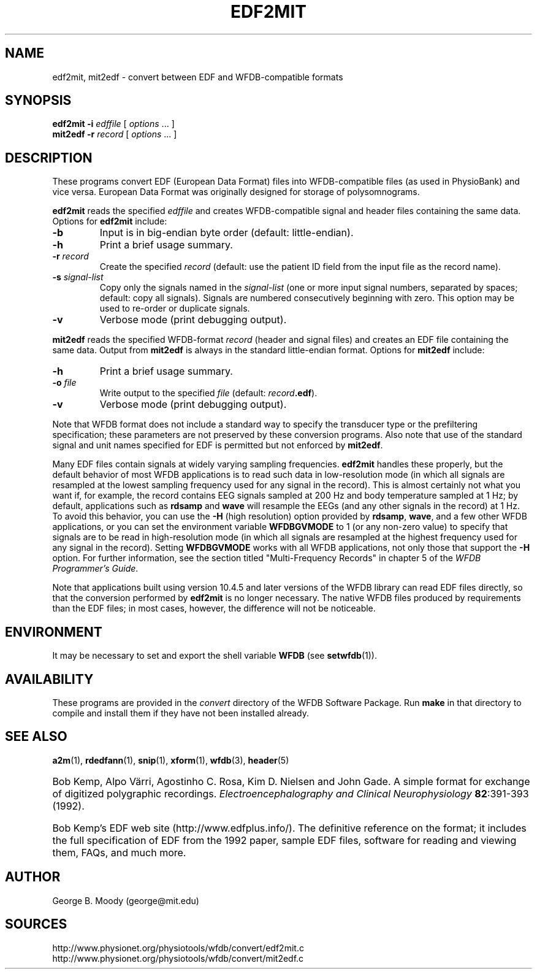 .TH EDF2MIT 1  "23 August 2006" "WFDB 10.4.5" "WFDB Applications Guide"
.SH NAME
edf2mit, mit2edf \- convert between EDF and WFDB-compatible formats
.SH SYNOPSIS
\fBedf2mit -i\fR \fIedffile\fR [ \fIoptions\fR ... ]
.br
\fBmit2edf -r\fR \fIrecord\fR [ \fIoptions\fR ... ]
.SH DESCRIPTION
.PP
These programs convert EDF (European Data Format) files into
WFDB-compatible files (as used in PhysioBank) and vice versa.  European
Data Format was originally designed for storage of polysomnograms.
.PP
\fBedf2mit\fR reads the specified \fIedffile\fR and creates WFDB-compatible
signal and header files containing the same data. Options for
\fBedf2mit\fR include:
.TP
\fB-b\fR
Input is in big-endian byte order (default: little-endian).
.TP
\fB-h\fR
Print a brief usage summary.
.TP
\fB-r\fR \fIrecord\fR
Create the specified \fIrecord\fR (default: use the patient ID field from
the input file as the record name).
.TP
\fB-s\fR \fIsignal-list\fR
Copy only the signals named in the \fIsignal-list\fR (one or more input signal
numbers, separated by spaces;  default: copy all signals).  Signals are
numbered consecutively beginning with zero.  This option may be used to
re-order or duplicate signals.
.TP
\fB-v\fR
Verbose mode (print debugging output).
.PP
\fBmit2edf\fR reads the specified WFDB-format \fIrecord\fR (header and signal
files) and creates an EDF file containing the same data.   Output from
\fBmit2edf\fR is always in the standard little-endian format.  Options for
\fBmit2edf\fR include:
.TP
\fB-h\fR
Print a brief usage summary.
.TP
\fB-o\fR \fIfile\fR
Write output to the specified \fIfile\fR (default: \fIrecord\fR\fB.edf\fR).
.TP
\fB-v\fR
Verbose mode (print debugging output).

.PP
Note that WFDB format does not include a standard way to specify the
transducer type or the prefiltering specification; these parameters are
not preserved by these conversion programs.  Also note that use of the standard
signal and unit names specified for EDF is permitted but not enforced by
\fBmit2edf\fR.

.PP
Many EDF files contain signals at widely varying sampling frequencies.
\fBedf2mit\fR handles these properly, but the default behavior of most
WFDB applications is to read such data in low-resolution mode (in which
all signals are resampled at the lowest sampling frequency used for any
signal in the record).  This is almost certainly not what you want if, for
example, the record contains EEG signals sampled at 200 Hz and body temperature
sampled at 1 Hz;  by default, applications such as \fBrdsamp\fR and \fBwave\fR
will resample the EEGs (and any other signals in the record) at 1 Hz.  To
avoid this behavior, you can use the \fB-H\fR (high resolution) option provided
by \fBrdsamp\fR, \fBwave\fR, and a few other WFDB applications, or you can
set the environment variable \fBWFDBGVMODE\fR to 1 (or any non-zero value) to
specify that signals are to be read in high-resolution mode (in which all
signals are resampled at the highest frequency used for any signal in the
record).  Setting \fBWFDBGVMODE\fR works with all WFDB applications, not only
those that support the \fB-H\fR option.  For further information, see the
section titled "Multi-Frequency Records" in chapter 5 of
the \fIWFDB Programmer's Guide\fR.

.PP
Note that applications built using version 10.4.5 and later versions of the
WFDB library can read EDF files directly, so that the conversion performed
by \fBedf2mit\fR is no longer necessary.   The native WFDB files produced by
'edf2mit' can be read more efficiently and with lower latency and memory
requirements than the EDF files;  in most cases, however, the difference
will not be noticeable.

.SH ENVIRONMENT
.PP
It may be necessary to set and export the shell variable \fBWFDB\fR (see
\fBsetwfdb\fR(1)).
.SH AVAILABILITY
These programs are provided in the \fIconvert\fR directory of the WFDB Software
Package.  Run \fBmake\fR in that directory to compile and install them if they
have not been installed already.
.SH SEE ALSO
\fBa2m\fR(1), \fBrdedfann\fR(1), \fBsnip\fR(1), \fBxform\fR(1), \fBwfdb\fR(3),
\fBheader\fR(5)
.HP
Bob Kemp, Alpo V\[:a]rri, Agostinho C. Rosa, Kim D. Nielsen and John Gade.
A simple format for exchange of digitized polygraphic recordings.
\fIElectroencephalography and Clinical Neurophysiology\fB 82\fR:391-393 (1992).
.HP
Bob Kemp's EDF web site (http://www.edfplus.info/).
The definitive reference on the format;  it includes the full specification of
EDF from the 1992 paper, sample EDF files, software for reading and viewing
them, FAQs, and much more.
.SH AUTHOR
George B. Moody (george@mit.edu)
.SH SOURCES
http://www.physionet.org/physiotools/wfdb/convert/edf2mit.c
.br
http://www.physionet.org/physiotools/wfdb/convert/mit2edf.c
